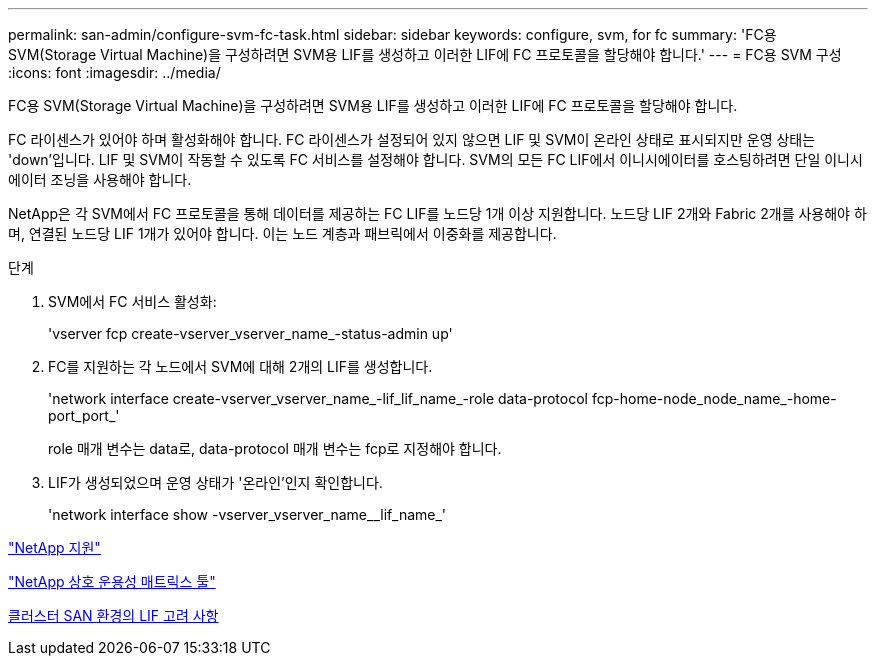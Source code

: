 ---
permalink: san-admin/configure-svm-fc-task.html 
sidebar: sidebar 
keywords: configure, svm, for fc 
summary: 'FC용 SVM(Storage Virtual Machine)을 구성하려면 SVM용 LIF를 생성하고 이러한 LIF에 FC 프로토콜을 할당해야 합니다.' 
---
= FC용 SVM 구성
:icons: font
:imagesdir: ../media/


[role="lead"]
FC용 SVM(Storage Virtual Machine)을 구성하려면 SVM용 LIF를 생성하고 이러한 LIF에 FC 프로토콜을 할당해야 합니다.

FC 라이센스가 있어야 하며 활성화해야 합니다. FC 라이센스가 설정되어 있지 않으면 LIF 및 SVM이 온라인 상태로 표시되지만 운영 상태는 'down'입니다. LIF 및 SVM이 작동할 수 있도록 FC 서비스를 설정해야 합니다. SVM의 모든 FC LIF에서 이니시에이터를 호스팅하려면 단일 이니시에이터 조닝을 사용해야 합니다.

NetApp은 각 SVM에서 FC 프로토콜을 통해 데이터를 제공하는 FC LIF를 노드당 1개 이상 지원합니다. 노드당 LIF 2개와 Fabric 2개를 사용해야 하며, 연결된 노드당 LIF 1개가 있어야 합니다. 이는 노드 계층과 패브릭에서 이중화를 제공합니다.

.단계
. SVM에서 FC 서비스 활성화:
+
'vserver fcp create-vserver_vserver_name_-status-admin up'

. FC를 지원하는 각 노드에서 SVM에 대해 2개의 LIF를 생성합니다.
+
'network interface create-vserver_vserver_name_-lif_lif_name_-role data-protocol fcp-home-node_node_name_-home-port_port_'

+
role 매개 변수는 data로, data-protocol 매개 변수는 fcp로 지정해야 합니다.

. LIF가 생성되었으며 운영 상태가 '온라인'인지 확인합니다.
+
'network interface show -vserver_vserver_name__lif_name_'



https://mysupport.netapp.com/site/global/dashboard["NetApp 지원"]

https://mysupport.netapp.com/matrix["NetApp 상호 운용성 매트릭스 툴"]

xref:life-cluster-concept.adoc[클러스터 SAN 환경의 LIF 고려 사항]
